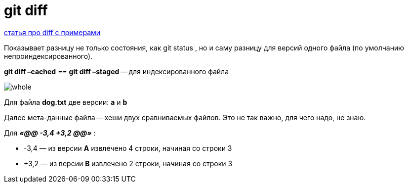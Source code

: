 = git diff

https://techrocks.ru/2022/03/31/git-diff-command/[статья про diff с примерами]

Показывает разницу не только состояния, как git status , но и саму разницу для версий одного файла (по умолчанию непроиндексированного).

*git diff –cached* == *git diff –staged* -- для индексированного файла

image::whole.png[]

Для файла *dog.txt* две версии: *a* и *b*

Далее мета-данные файла -- хеши двух сравниваемых файлов. Это не так важно, для чего надо, не знаю.

Для *_«@@ -3,4 +3,2 @@»_* :

*	-3,4 — из версии *A* извлечено 4 строки, начиная со строки 3
*	+3,2 — из версии *B* извлечено 2 строки, начиная со строки 3



